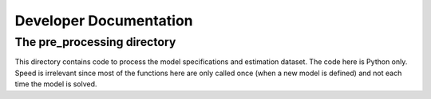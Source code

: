 Developer Documentation
=======================


The pre_processing directory
^^^^^^^^^^^^^^^^^^^^^^^^^^^^

This directory contains code to process the model specifications and estimation dataset. The code here is Python only. Speed is irrelevant since most of the functions here are only called once (when a new model is defined) and not each time the model is solved.





